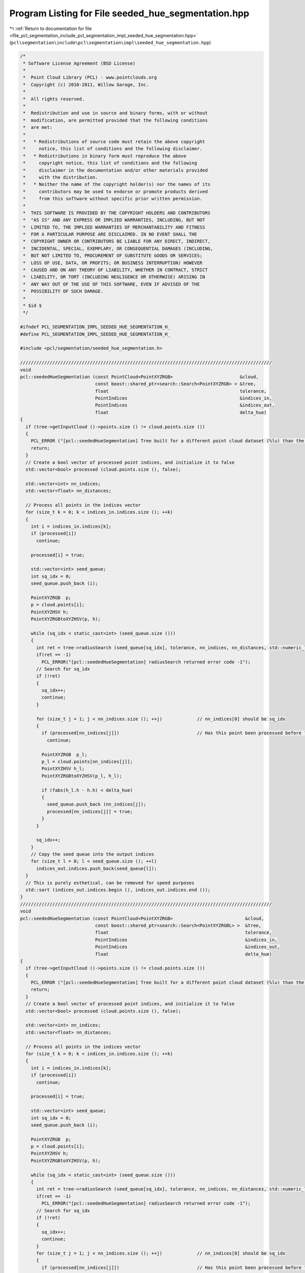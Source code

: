 
.. _program_listing_file_pcl_segmentation_include_pcl_segmentation_impl_seeded_hue_segmentation.hpp:

Program Listing for File seeded_hue_segmentation.hpp
====================================================

|exhale_lsh| :ref:`Return to documentation for file <file_pcl_segmentation_include_pcl_segmentation_impl_seeded_hue_segmentation.hpp>` (``pcl\segmentation\include\pcl\segmentation\impl\seeded_hue_segmentation.hpp``)

.. |exhale_lsh| unicode:: U+021B0 .. UPWARDS ARROW WITH TIP LEFTWARDS

.. code-block:: cpp

   /*
    * Software License Agreement (BSD License)
    *
    *  Point Cloud Library (PCL) - www.pointclouds.org
    *  Copyright (c) 2010-2011, Willow Garage, Inc.
    *
    *  All rights reserved.
    *
    *  Redistribution and use in source and binary forms, with or without
    *  modification, are permitted provided that the following conditions
    *  are met:
    *
    *   * Redistributions of source code must retain the above copyright
    *     notice, this list of conditions and the following disclaimer.
    *   * Redistributions in binary form must reproduce the above
    *     copyright notice, this list of conditions and the following
    *     disclaimer in the documentation and/or other materials provided
    *     with the distribution.
    *   * Neither the name of the copyright holder(s) nor the names of its
    *     contributors may be used to endorse or promote products derived
    *     from this software without specific prior written permission.
    *
    *  THIS SOFTWARE IS PROVIDED BY THE COPYRIGHT HOLDERS AND CONTRIBUTORS
    *  "AS IS" AND ANY EXPRESS OR IMPLIED WARRANTIES, INCLUDING, BUT NOT
    *  LIMITED TO, THE IMPLIED WARRANTIES OF MERCHANTABILITY AND FITNESS
    *  FOR A PARTICULAR PURPOSE ARE DISCLAIMED. IN NO EVENT SHALL THE
    *  COPYRIGHT OWNER OR CONTRIBUTORS BE LIABLE FOR ANY DIRECT, INDIRECT,
    *  INCIDENTAL, SPECIAL, EXEMPLARY, OR CONSEQUENTIAL DAMAGES (INCLUDING,
    *  BUT NOT LIMITED TO, PROCUREMENT OF SUBSTITUTE GOODS OR SERVICES;
    *  LOSS OF USE, DATA, OR PROFITS; OR BUSINESS INTERRUPTION) HOWEVER
    *  CAUSED AND ON ANY THEORY OF LIABILITY, WHETHER IN CONTRACT, STRICT
    *  LIABILITY, OR TORT (INCLUDING NEGLIGENCE OR OTHERWISE) ARISING IN
    *  ANY WAY OUT OF THE USE OF THIS SOFTWARE, EVEN IF ADVISED OF THE
    *  POSSIBILITY OF SUCH DAMAGE.
    *
    * $id $
    */
   
   #ifndef PCL_SEGMENTATION_IMPL_SEEDED_HUE_SEGMENTATION_H_
   #define PCL_SEGMENTATION_IMPL_SEEDED_HUE_SEGMENTATION_H_
   
   #include <pcl/segmentation/seeded_hue_segmentation.h>
   
   //////////////////////////////////////////////////////////////////////////////////////////////
   void
   pcl::seededHueSegmentation (const PointCloud<PointXYZRGB>                         &cloud, 
                               const boost::shared_ptr<search::Search<PointXYZRGB> > &tree,
                               float                                                 tolerance, 
                               PointIndices                                          &indices_in,
                               PointIndices                                          &indices_out,
                               float                                                 delta_hue)
   {
     if (tree->getInputCloud ()->points.size () != cloud.points.size ())
     {
       PCL_ERROR ("[pcl::seededHueSegmentation] Tree built for a different point cloud dataset (%lu) than the input cloud (%lu)!\n", tree->getInputCloud ()->points.size (), cloud.points.size ());
       return;
     }
     // Create a bool vector of processed point indices, and initialize it to false
     std::vector<bool> processed (cloud.points.size (), false);
   
     std::vector<int> nn_indices;
     std::vector<float> nn_distances;
   
     // Process all points in the indices vector
     for (size_t k = 0; k < indices_in.indices.size (); ++k)
     {
       int i = indices_in.indices[k];
       if (processed[i])
         continue;
   
       processed[i] = true;
   
       std::vector<int> seed_queue;
       int sq_idx = 0;
       seed_queue.push_back (i);
   
       PointXYZRGB  p;
       p = cloud.points[i];
       PointXYZHSV h;
       PointXYZRGBtoXYZHSV(p, h);
   
       while (sq_idx < static_cast<int> (seed_queue.size ()))
       {
         int ret = tree->radiusSearch (seed_queue[sq_idx], tolerance, nn_indices, nn_distances, std::numeric_limits<int>::max());
         if(ret == -1)
           PCL_ERROR("[pcl::seededHueSegmentation] radiusSearch returned error code -1");
         // Search for sq_idx
         if (!ret)
         {
           sq_idx++;
           continue;
         }
   
         for (size_t j = 1; j < nn_indices.size (); ++j)             // nn_indices[0] should be sq_idx
         {
           if (processed[nn_indices[j]])                             // Has this point been processed before ?
             continue;
   
           PointXYZRGB  p_l;
           p_l = cloud.points[nn_indices[j]];
           PointXYZHSV h_l;
           PointXYZRGBtoXYZHSV(p_l, h_l);
   
           if (fabs(h_l.h - h.h) < delta_hue)
           {
             seed_queue.push_back (nn_indices[j]);
             processed[nn_indices[j]] = true;
           }
         }
   
         sq_idx++;
       }
       // Copy the seed queue into the output indices
       for (size_t l = 0; l < seed_queue.size (); ++l)
         indices_out.indices.push_back(seed_queue[l]);
     }
     // This is purely esthetical, can be removed for speed purposes
     std::sort (indices_out.indices.begin (), indices_out.indices.end ());
   }
   //////////////////////////////////////////////////////////////////////////////////////////////
   void
   pcl::seededHueSegmentation (const PointCloud<PointXYZRGB>                           &cloud, 
                               const boost::shared_ptr<search::Search<PointXYZRGBL> >  &tree,
                               float                                                   tolerance, 
                               PointIndices                                            &indices_in,
                               PointIndices                                            &indices_out,
                               float                                                   delta_hue)
   {
     if (tree->getInputCloud ()->points.size () != cloud.points.size ())
     {
       PCL_ERROR ("[pcl::seededHueSegmentation] Tree built for a different point cloud dataset (%lu) than the input cloud (%lu)!\n", tree->getInputCloud ()->points.size (), cloud.points.size ());
       return;
     }
     // Create a bool vector of processed point indices, and initialize it to false
     std::vector<bool> processed (cloud.points.size (), false);
   
     std::vector<int> nn_indices;
     std::vector<float> nn_distances;
   
     // Process all points in the indices vector
     for (size_t k = 0; k < indices_in.indices.size (); ++k)
     {
       int i = indices_in.indices[k];
       if (processed[i])
         continue;
   
       processed[i] = true;
   
       std::vector<int> seed_queue;
       int sq_idx = 0;
       seed_queue.push_back (i);
   
       PointXYZRGB  p;
       p = cloud.points[i];
       PointXYZHSV h;
       PointXYZRGBtoXYZHSV(p, h);
   
       while (sq_idx < static_cast<int> (seed_queue.size ()))
       {
         int ret = tree->radiusSearch (seed_queue[sq_idx], tolerance, nn_indices, nn_distances, std::numeric_limits<int>::max());
         if(ret == -1)
           PCL_ERROR("[pcl::seededHueSegmentation] radiusSearch returned error code -1");
         // Search for sq_idx
         if (!ret)
         {
           sq_idx++;
           continue;
         }
         for (size_t j = 1; j < nn_indices.size (); ++j)             // nn_indices[0] should be sq_idx
         {
           if (processed[nn_indices[j]])                             // Has this point been processed before ?
             continue;
   
           PointXYZRGB  p_l;
           p_l = cloud.points[nn_indices[j]];
           PointXYZHSV h_l;
           PointXYZRGBtoXYZHSV(p_l, h_l);
   
           if (fabs(h_l.h - h.h) < delta_hue)
           {
             seed_queue.push_back (nn_indices[j]);
             processed[nn_indices[j]] = true;
           }
         }
   
         sq_idx++;
       }
       // Copy the seed queue into the output indices
       for (size_t l = 0; l < seed_queue.size (); ++l)
         indices_out.indices.push_back(seed_queue[l]);
     }
     // This is purely esthetical, can be removed for speed purposes
     std::sort (indices_out.indices.begin (), indices_out.indices.end ());
   }
   //////////////////////////////////////////////////////////////////////////////////////////////
   //////////////////////////////////////////////////////////////////////////////////////////////
   
   void 
   pcl::SeededHueSegmentation::segment (PointIndices &indices_in, PointIndices &indices_out)
   {
     if (!initCompute () || 
         (input_ != 0   && input_->points.empty ()) ||
         (indices_ != 0 && indices_->empty ()))
     {
       indices_out.indices.clear ();
       return;
     }
   
     // Initialize the spatial locator
     if (!tree_)
     {
       if (input_->isOrganized ())
         tree_.reset (new pcl::search::OrganizedNeighbor<PointXYZRGB> ());
       else
         tree_.reset (new pcl::search::KdTree<PointXYZRGB> (false));
     }
   
     // Send the input dataset to the spatial locator
     tree_->setInputCloud (input_);
     seededHueSegmentation (*input_, tree_, static_cast<float> (cluster_tolerance_), indices_in, indices_out, delta_hue_);
     deinitCompute ();
   }
   
   #endif        // PCL_EXTRACT_CLUSTERS_IMPL_H_
